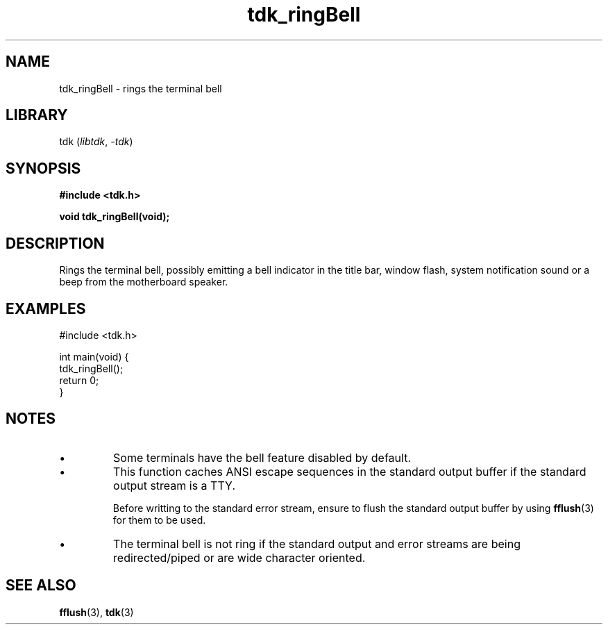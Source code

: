 .TH tdk_ringBell 3 ${VERSION}

.SH NAME

.PP
tdk_ringBell - rings the terminal bell

.SH LIBRARY

.PP
tdk (\fIlibtdk\fR, \fI-tdk\fR)

.SH SYNOPSIS

.nf
\fB#include <tdk.h>

void tdk_ringBell(void);\fR
.fi

.SH DESCRIPTION

.PP
Rings the terminal bell, possibly emitting a bell indicator in the title bar, window flash, system notification sound or a beep from the motherboard speaker.

.SH EXAMPLES

.nf
#include <tdk.h>

int main(void) {
  tdk_ringBell();
  return 0;
}
.fi

.SH NOTES

.TP
.IP \\[bu]
Some terminals have the bell feature disabled by default.

.TP
.IP \\[bu]
This function caches ANSI escape sequences in the standard output buffer if the standard output stream is a TTY.

Before writting to the standard error stream, ensure to flush the standard output buffer by using \fBfflush\fR(3) for them to be used.

.TP
.IP \\[bu]
The terminal bell is not ring if the standard output and error streams are being redirected/piped or are wide character oriented.

.SH SEE ALSO

.BR fflush (3),
.BR tdk (3)
